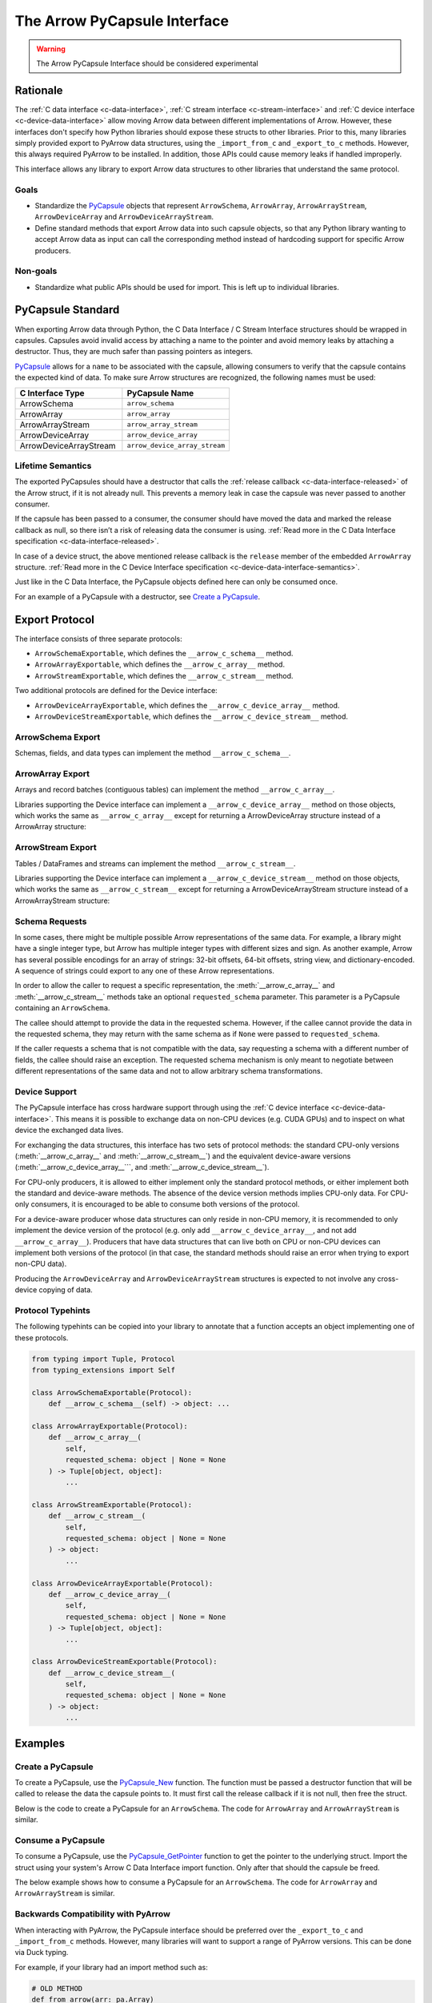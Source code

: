 .. Licensed to the Apache Software Foundation (ASF) under one
.. or more contributor license agreements.  See the NOTICE file
.. distributed with this work for additional information
.. regarding copyright ownership.  The ASF licenses this file
.. to you under the Apache License, Version 2.0 (the
.. "License"); you may not use this file except in compliance
.. with the License.  You may obtain a copy of the License at

..   http://www.apache.org/licenses/LICENSE-2.0

.. Unless required by applicable law or agreed to in writing,
.. software distributed under the License is distributed on an
.. "AS IS" BASIS, WITHOUT WARRANTIES OR CONDITIONS OF ANY
.. KIND, either express or implied.  See the License for the
.. specific language governing permissions and limitations
.. under the License.


.. _arrow-pycapsule-interface:

=============================
The Arrow PyCapsule Interface
=============================

.. warning:: The Arrow PyCapsule Interface should be considered experimental

Rationale
=========

The :ref:`C data interface <c-data-interface>`, :ref:`C stream interface <c-stream-interface>`
and :ref:`C device interface <c-device-data-interface>` allow moving Arrow data between
different implementations of Arrow. However, these interfaces don't specify how
Python libraries should expose these structs to other libraries. Prior to this,
many libraries simply provided export to PyArrow data structures, using the
``_import_from_c`` and ``_export_to_c`` methods. However, this always required
PyArrow to be installed. In addition, those APIs could cause memory leaks if
handled improperly.

This interface allows any library to export Arrow data structures to other
libraries that understand the same protocol.

Goals
-----

* Standardize the `PyCapsule`_ objects that represent ``ArrowSchema``, ``ArrowArray``,
  ``ArrowArrayStream``, ``ArrowDeviceArray`` and ``ArrowDeviceArrayStream``.
* Define standard methods that export Arrow data into such capsule objects,
  so that any Python library wanting to accept Arrow data as input can call the
  corresponding method instead of hardcoding support for specific Arrow
  producers.


Non-goals
---------

* Standardize what public APIs should be used for import. This is left up to
  individual libraries.

PyCapsule Standard
==================

When exporting Arrow data through Python, the C Data Interface / C Stream Interface
structures should be wrapped in capsules. Capsules avoid invalid access by
attaching a name to the pointer and avoid memory leaks by attaching a destructor.
Thus, they are much safer than passing pointers as integers.

`PyCapsule`_ allows for a ``name`` to be associated with the capsule, allowing 
consumers to verify that the capsule contains the expected kind of data. To make sure
Arrow structures are recognized, the following names must be used:

.. list-table::
   :widths: 25 25
   :header-rows: 1

   * - C Interface Type
     - PyCapsule Name
   * - ArrowSchema
     - ``arrow_schema``
   * - ArrowArray
     - ``arrow_array``
   * - ArrowArrayStream
     - ``arrow_array_stream``
   * - ArrowDeviceArray
     - ``arrow_device_array``
   * - ArrowDeviceArrayStream
     - ``arrow_device_array_stream``

Lifetime Semantics
------------------

The exported PyCapsules should have a destructor that calls the
:ref:`release callback <c-data-interface-released>`
of the Arrow struct, if it is not already null. This prevents a memory leak in
case the capsule was never passed to another consumer.

If the capsule has been passed to a consumer, the consumer should have moved
the data and marked the release callback as null, so there isn’t a risk of
releasing data the consumer is using.
:ref:`Read more in the C Data Interface specification <c-data-interface-released>`.

In case of a device struct, the above mentioned release callback is the
``release`` member of the embedded ``ArrowArray`` structure.
:ref:`Read more in the C Device Interface specification <c-device-data-interface-semantics>`.

Just like in the C Data Interface, the PyCapsule objects defined here can only
be consumed once.

For an example of a PyCapsule with a destructor, see `Create a PyCapsule`_.


Export Protocol
===============

The interface consists of three separate protocols:

* ``ArrowSchemaExportable``, which defines the ``__arrow_c_schema__`` method.
* ``ArrowArrayExportable``, which defines the ``__arrow_c_array__`` method.
* ``ArrowStreamExportable``, which defines the ``__arrow_c_stream__`` method.

Two additional protocols are defined for the Device interface:

* ``ArrowDeviceArrayExportable``, which defines the ``__arrow_c_device_array__`` method.
* ``ArrowDeviceStreamExportable``, which defines the ``__arrow_c_device_stream__`` method.

ArrowSchema Export
------------------

Schemas, fields, and data types can implement the method ``__arrow_c_schema__``.

.. py:method:: __arrow_c_schema__(self)

    Export the object as an ArrowSchema.

    :return: A PyCapsule containing a C ArrowSchema representation of the
        object. The capsule must have a name of ``"arrow_schema"``.


ArrowArray Export
-----------------

Arrays and record batches (contiguous tables) can implement the method
``__arrow_c_array__``.

.. py:method:: __arrow_c_array__(self, requested_schema=None)

    Export the object as a pair of ArrowSchema and ArrowArray structures.

    :param requested_schema: A PyCapsule containing a C ArrowSchema representation 
        of a requested schema. Conversion to this schema is best-effort. See 
        `Schema Requests`_.
    :type requested_schema: PyCapsule or None

    :return: A pair of PyCapsules containing a C ArrowSchema and ArrowArray,
        respectively. The schema capsule should have the name ``"arrow_schema"``
        and the array capsule should have the name ``"arrow_array"``.

Libraries supporting the Device interface can implement a ``__arrow_c_device_array__``
method on those objects, which works the same as ``__arrow_c_array__`` except
for returning a ArrowDeviceArray structure instead of a ArrowArray structure:

.. py:method:: __arrow_c_device_array__(self, requested_schema=None)

    Export the object as a pair of ArrowSchema and ArrowDeviceArray structures.

    :param requested_schema: A PyCapsule containing a C ArrowSchema representation 
        of a requested schema. Conversion to this schema is best-effort. See 
        `Schema Requests`_.
    :type requested_schema: PyCapsule or None

    :return: A pair of PyCapsules containing a C ArrowSchema and ArrowDeviceArray,
        respectively. The schema capsule should have the name ``"arrow_schema"``
        and the array capsule should have the name ``"arrow_device_array"``.

ArrowStream Export
------------------

Tables / DataFrames and streams can implement the method ``__arrow_c_stream__``.

.. py:method:: __arrow_c_stream__(self, requested_schema=None)

    Export the object as an ArrowArrayStream.

    :param requested_schema: A PyCapsule containing a C ArrowSchema representation 
        of a requested schema. Conversion to this schema is best-effort. See 
        `Schema Requests`_.
    :type requested_schema: PyCapsule or None

    :return: A PyCapsule containing a C ArrowArrayStream representation of the
        object. The capsule must have a name of ``"arrow_array_stream"``.

Libraries supporting the Device interface can implement a ``__arrow_c_device_stream__``
method on those objects, which works the same as ``__arrow_c_stream__`` except
for returning a ArrowDeviceArrayStream structure instead of a ArrowArrayStream
structure:

.. py:method:: __arrow_c_device_stream__(self, requested_schema=None)

    Export the object as an ArrowDeviceArrayStream.

    :param requested_schema: A PyCapsule containing a C ArrowSchema representation 
        of a requested schema. Conversion to this schema is best-effort. See 
        `Schema Requests`_.
    :type requested_schema: PyCapsule or None

    :return: A PyCapsule containing a C ArrowDeviceArrayStream representation of the
        object. The capsule must have a name of ``"arrow_device_array_stream"``.

Schema Requests
---------------

In some cases, there might be multiple possible Arrow representations of the
same data. For example, a library might have a single integer type, but Arrow
has multiple integer types with different sizes and sign. As another example,
Arrow has several possible encodings for an array of strings: 32-bit offsets,
64-bit offsets, string view, and dictionary-encoded. A sequence of strings could
export to any one of these Arrow representations.

In order to allow the caller to request a specific representation, the
:meth:`__arrow_c_array__` and :meth:`__arrow_c_stream__` methods take an optional
``requested_schema`` parameter. This parameter is a PyCapsule containing an
``ArrowSchema``.

The callee should attempt to provide the data in the requested schema. However,
if the callee cannot provide the data in the requested schema, they may return
with the same schema as if ``None`` were passed to ``requested_schema``.

If the caller requests a schema that is not compatible with the data,
say requesting a schema with a different number of fields, the callee should
raise an exception. The requested schema mechanism is only meant to negotiate
between different representations of the same data and not to allow arbitrary
schema transformations.

Device Support
--------------

The PyCapsule interface has cross hardware support through using the
:ref:`C device interface <c-device-data-interface>`. This means it is possible
to exchange data on non-CPU devices (e.g. CUDA GPUs) and to inspect on what
device the exchanged data lives.

For exchanging the data structures, this interface has two sets of protocol
methods: the standard CPU-only versions (:meth:`__arrow_c_array__` and
:meth:`__arrow_c_stream__`) and the equivalent device-aware versions
(:meth:`__arrow_c_device_array__```, and :meth:`__arrow_c_device_stream__`).

For CPU-only producers, it is allowed to either implement only the standard
protocol methods, or either implement both the standard and device-aware
methods. The absence of the device version methods implies CPU-only data. For
CPU-only consumers, it is encouraged to be able to consume both versions of the
protocol.

For a device-aware producer whose data structures can only reside in
non-CPU memory, it is recommended to only implement the device version of the
protocol (e.g. only add ``__arrow_c_device_array__``, and not add ``__arrow_c_array__``).
Producers that have data structures that can live both on CPU or non-CPU devices
can implement both versions of the protocol (in that case, the standard methods
should raise an error when trying to export non-CPU data).

Producing the ``ArrowDeviceArray`` and ``ArrowDeviceArrayStream`` structures
is expected to not involve any cross-device copying of data.

.. _PyCapsule: https://docs.python.org/3/c-api/capsule.html


Protocol Typehints
------------------

The following typehints can be copied into your library to annotate that a 
function accepts an object implementing one of these protocols.

.. code-block:: python

    from typing import Tuple, Protocol
    from typing_extensions import Self

    class ArrowSchemaExportable(Protocol):
        def __arrow_c_schema__(self) -> object: ...

    class ArrowArrayExportable(Protocol):
        def __arrow_c_array__(
            self,
            requested_schema: object | None = None
        ) -> Tuple[object, object]:
            ...

    class ArrowStreamExportable(Protocol):
        def __arrow_c_stream__(
            self,
            requested_schema: object | None = None
        ) -> object:
            ...

    class ArrowDeviceArrayExportable(Protocol):
        def __arrow_c_device_array__(
            self,
            requested_schema: object | None = None
        ) -> Tuple[object, object]:
            ...

    class ArrowDeviceStreamExportable(Protocol):
        def __arrow_c_device_stream__(
            self,
            requested_schema: object | None = None
        ) -> object:
            ...

Examples
========

Create a PyCapsule
------------------


To create a PyCapsule, use the `PyCapsule_New <https://docs.python.org/3/c-api/capsule.html#c.PyCapsule_New>`_
function. The function must be passed a destructor function that will be called
to release the data the capsule points to. It must first call the release
callback if it is not null, then free the struct.

Below is the code to create a PyCapsule for an ``ArrowSchema``. The code for
``ArrowArray`` and ``ArrowArrayStream`` is similar.

.. tab-set::

   .. tab-item:: C

      .. code-block:: c

         #include <Python.h>

         void ReleaseArrowSchemaPyCapsule(PyObject* capsule) {
             struct ArrowSchema* schema =
                 (struct ArrowSchema*)PyCapsule_GetPointer(capsule, "arrow_schema");
             if (schema->release != NULL) {
                 schema->release(schema);
             }
             free(schema);
         }
         
         PyObject* ExportArrowSchemaPyCapsule() {
             struct ArrowSchema* schema =
                 (struct ArrowSchema*)malloc(sizeof(struct ArrowSchema));
             // Fill in ArrowSchema fields
             // ...
             return PyCapsule_New(schema, "arrow_schema", ReleaseArrowSchemaPyCapsule);
         }

   .. tab-item:: Cython

      .. code-block:: cython

         cimport cpython
         from libc.stdlib cimport malloc, free

         cdef void release_arrow_schema_py_capsule(object schema_capsule):
             cdef ArrowSchema* schema = <ArrowSchema*>cpython.PyCapsule_GetPointer(
                 schema_capsule, 'arrow_schema'
             )
             if schema.release != NULL:
                 schema.release(schema)
         
             free(schema)
         
         cdef object export_arrow_schema_py_capsule():
             cdef ArrowSchema* schema = <ArrowSchema*>malloc(sizeof(ArrowSchema))
             # It's recommended to immediately wrap the struct in a capsule, so
             # if subsequent lines raise an exception memory will not be leaked.
             schema.release = NULL
             capsule = cpython.PyCapsule_New(
                 <void*>schema, 'arrow_schema', release_arrow_schema_py_capsule
             )
             # Fill in ArrowSchema fields:
             # schema.format = ...
             # ...
             return capsule


Consume a PyCapsule
-------------------

To consume a PyCapsule, use the `PyCapsule_GetPointer <https://docs.python.org/3/c-api/capsule.html#c.PyCapsule_GetPointer>`_ function
to get the pointer to the underlying struct. Import the struct using your
system's Arrow C Data Interface import function. Only after that should the
capsule be freed.

The below example shows how to consume a PyCapsule for an ``ArrowSchema``. The
code for ``ArrowArray`` and ``ArrowArrayStream`` is similar.

.. tab-set::

   .. tab-item:: C

      .. code-block:: c

         #include <Python.h>
         
         // If the capsule is not an ArrowSchema, will return NULL and set an exception.
         struct ArrowSchema* GetArrowSchemaPyCapsule(PyObject* capsule) {
           return PyCapsule_GetPointer(capsule, "arrow_schema");
         }

   .. tab-item:: Cython

      .. code-block:: cython

         cimport cpython
        
         cdef ArrowSchema* get_arrow_schema_py_capsule(object capsule) except NULL:
             return <ArrowSchema*>cpython.PyCapsule_GetPointer(capsule, 'arrow_schema')

Backwards Compatibility with PyArrow
------------------------------------

When interacting with PyArrow, the PyCapsule interface should be preferred over
the ``_export_to_c`` and ``_import_from_c`` methods. However, many libraries will
want to support a range of PyArrow versions. This can be done via Duck typing.

For example, if your library had an import method such as:

.. code-block:: python

   # OLD METHOD
   def from_arrow(arr: pa.Array)
       array_import_ptr = make_array_import_ptr()
       schema_import_ptr = make_schema_import_ptr()
       arr._export_to_c(array_import_ptr, schema_import_ptr)
       return import_c_data(array_import_ptr, schema_import_ptr)

You can rewrite this method to support both PyArrow and other libraries that
implement the PyCapsule interface:

.. code-block:: python

   # NEW METHOD
   def from_arrow(arr)
       # Newer versions of PyArrow as well as other libraries with Arrow data
       # implement this method, so prefer it over _export_to_c.
       if hasattr(arr, "__arrow_c_array__"):
            schema_ptr, array_ptr = arr.__arrow_c_array__()
            return import_c_capsule_data(schema_ptr, array_ptr)
       elif isinstance(arr, pa.Array):
            # Deprecated method, used for older versions of PyArrow
            array_import_ptr = make_array_import_ptr()
            schema_import_ptr = make_schema_import_ptr()
            arr._export_to_c(array_import_ptr, schema_import_ptr)
            return import_c_data(array_import_ptr, schema_import_ptr)
       else:
           raise TypeError(f"Cannot import {type(arr)} as Arrow array data.")

You may also wish to accept objects implementing the protocol in your
constructors. For example, in PyArrow, the :func:`array` and :func:`record_batch`
constructors accept any object that implements the :meth:`__arrow_c_array__` method
protocol. Similarly, the PyArrow's :func:`schema` constructor accepts any object
that implements the :meth:`__arrow_c_schema__` method.

Now if your library has an export to PyArrow function, such as:

.. code-block:: python

   # OLD METHOD
   def to_arrow(self) -> pa.Array:
       array_export_ptr = make_array_export_ptr()
       schema_export_ptr = make_schema_export_ptr()
       self.export_c_data(array_export_ptr, schema_export_ptr)
       return pa.Array._import_from_c(array_export_ptr, schema_export_ptr)

You can rewrite this function to use the PyCapsule interface by passing your
object to the :py:func:`array` constructor, which accepts any object that
implements the protocol. An easy way to check if the PyArrow version is new
enough to support this is to check whether ``pa.Array`` has the
``__arrow_c_array__`` method.

.. code-block:: python

  import warnings

  # NEW METHOD
  def to_arrow(self) -> pa.Array:
      # PyArrow added support for constructing arrays from objects implementing
      # __arrow_c_array__ in the same version it added the method for it's own
      # arrays. So we can use hasattr to check if the method is available as
      # a proxy for checking the PyArrow version.
      if hasattr(pa.Array, "__arrow_c_array__"):
          return pa.array(self)
      else:
          array_export_ptr = make_array_export_ptr()
          schema_export_ptr = make_schema_export_ptr()
          self.export_c_data(array_export_ptr, schema_export_ptr)
          return pa.Array._import_from_c(array_export_ptr, schema_export_ptr)


Comparison with Other Protocols
===============================

Comparison to DataFrame Interchange Protocol
--------------------------------------------

`The DataFrame Interchange Protocol <https://data-apis.org/dataframe-protocol/latest/>`_
is another protocol in Python that allows for the sharing of data between libraries.
This protocol is complementary to the DataFrame Interchange Protocol. Many of
the objects that implement this protocol will also implement the DataFrame
Interchange Protocol.

This protocol is specific to Arrow-based data structures, while the DataFrame
Interchange Protocol allows non-Arrow data frames and arrays to be shared as well.
Because of this, these PyCapsules can support Arrow-specific features such as
nested columns.

This protocol is also much more minimal than the DataFrame Interchange Protocol.
It just handles data export, rather than defining accessors for details like
number of rows or columns.

In summary, if you are implementing this protocol, you should also consider
implementing the DataFrame Interchange Protocol.


Comparison to ``__arrow_array__`` protocol
------------------------------------------

The :ref:`arrow_array_protocol` protocol is a dunder method that 
defines how PyArrow should import an object as an Arrow array. Unlike this
protocol, it is specific to PyArrow and isn't used by other libraries. It is
also limited to arrays and does not support schemas, tabular structures, or streams.